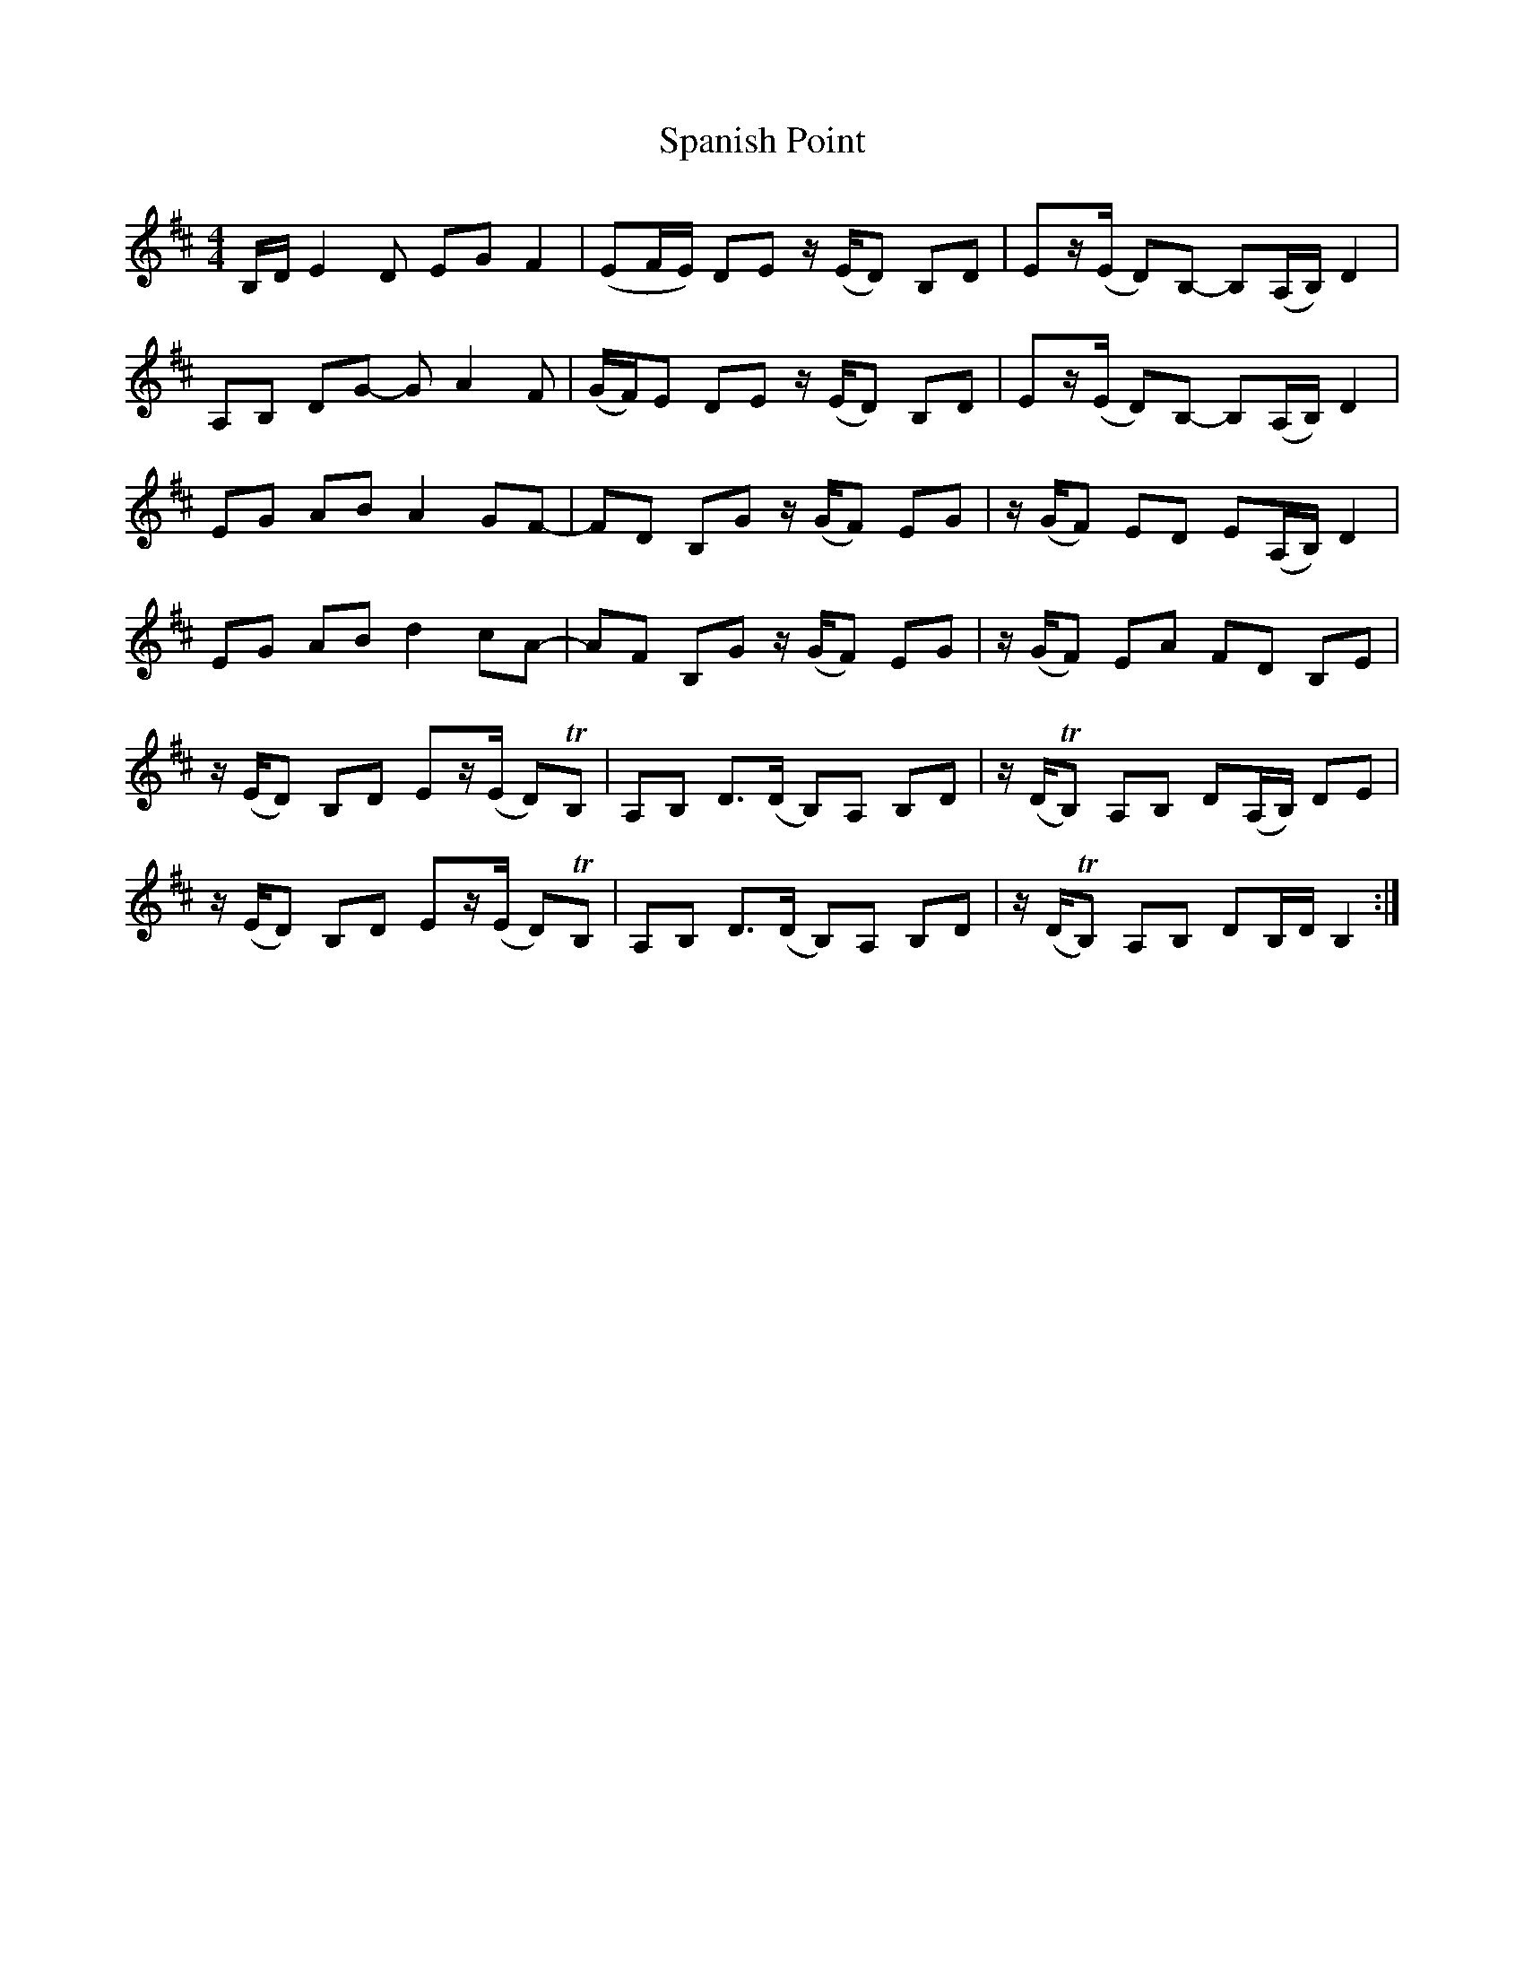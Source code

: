 X: 1
T: Spanish Point
Z: DonaldK
S: https://thesession.org/tunes/7086#setting7086
R: reel
M: 4/4
L: 1/8
K: Edor
B,/D/E2D EGF2|(EF/E/) DE z/(E/D) B,D|Ez/(E/ D)B,- B,(A,/B,/)D2|
A,B, DG- GA2F|(G/F/)E DE z/(E/D) B,D|Ez/(E/ D)B,- B,(A,/B,/)D2|
EG AB A2GF-|FD B,G z/(G/F) EG|z/(G/F) ED E(A,/B,/)D2|
EG AB d2cA-|AF B,G z/(G/F) EG|z/(G/F) EA FD B,E|
z/(E/D) B,D Ez/(E/ D)TB,|A,B, D>(D B,)A, B,D|z/(D/TB,) A,B, D(A,/B,/) DE|
z/(E/D) B,D Ez/(E/ D)TB,|A,B, D>(D B,)A, B,D|z/(D/TB,) A,B, DB,/D/ B,2:|
